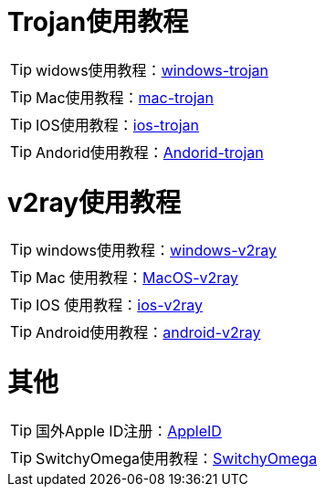 = Trojan使用教程

TIP: widows使用教程：link:/windows-trojan[windows-trojan]

TIP: Mac使用教程：link:/mac-trojan[mac-trojan]

TIP: IOS使用教程：link:/ios-trojan[ios-trojan]

TIP: Andorid使用教程：link:/Andorid-trojan[Andorid-trojan]

= v2ray使用教程


TIP: windows使用教程：link:/windows-v2ray[windows-v2ray]

TIP: Mac 使用教程：link:/MacOS-v2ray[MacOS-v2ray]

TIP: IOS 使用教程：link:/ios-v2ray[ios-v2ray]

TIP: Android使用教程：link:/android-v2ray[android-v2ray]


= 其他

TIP: 国外Apple ID注册：link:/AppleID[AppleID]

TIP: SwitchyOmega使用教程：link:/SwitchyOmega[SwitchyOmega]